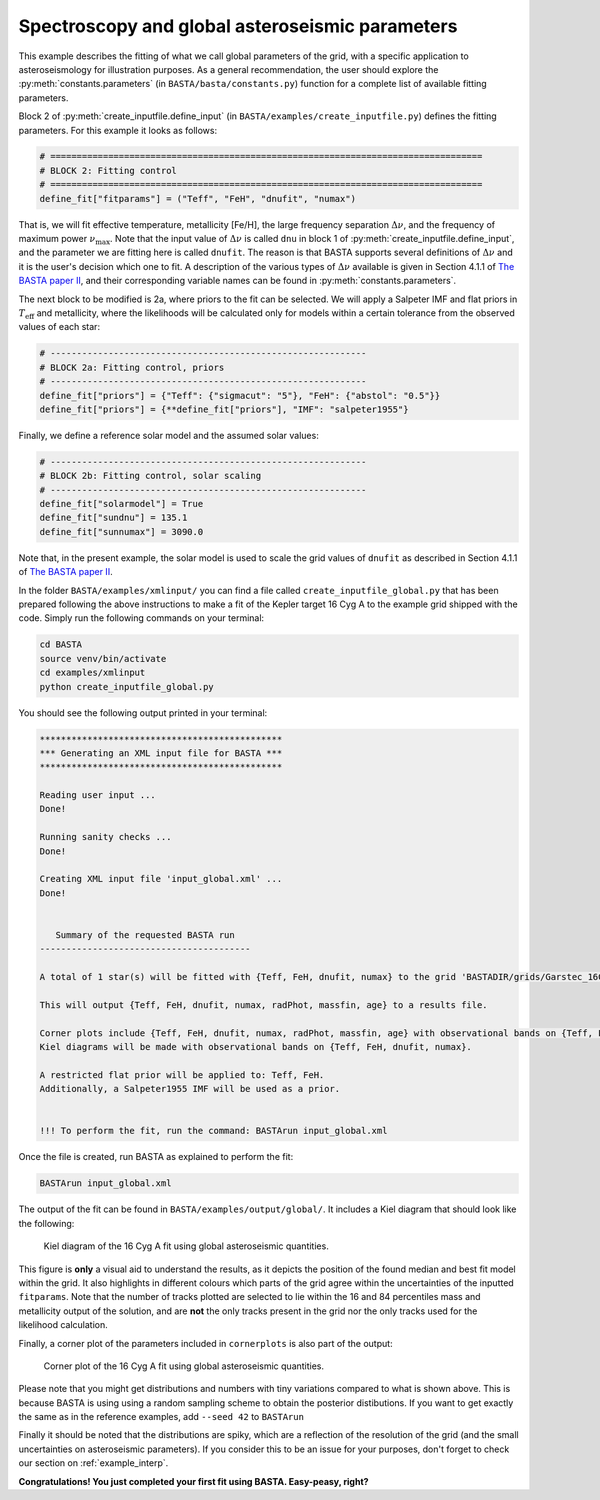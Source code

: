 .. _example_global:

Spectroscopy and global asteroseismic parameters
================================================

This example describes the fitting of what we call global parameters of the grid, with a specific application to
asteroseismology for illustration purposes. As a general recommendation, the user should explore the
:py:meth:`constants.parameters` (in ``BASTA/basta/constants.py``) function for a complete list of available fitting parameters.

Block 2 of :py:meth:`create_inputfile.define_input` (in ``BASTA/examples/create_inputfile.py``) defines the fitting parameters. For this example it looks as follows:

.. code-block:: python

    # ==================================================================================
    # BLOCK 2: Fitting control
    # ==================================================================================
    define_fit["fitparams"] = ("Teff", "FeH", "dnufit", "numax")


That is, we will fit effective temperature, metallicity [Fe/H], the large frequency separation :math:`\Delta\nu`, and
the frequency of maximum power :math:`\nu_\mathrm{max}`. Note that the input value of :math:`\Delta\nu` is called
``dnu`` in block 1 of :py:meth:`create_inputfile.define_input`, and the parameter we are fitting here is called
``dnufit``. The reason is that BASTA supports several definitions of :math:`\Delta\nu` and it is the user's decision
which one to fit. A description of the various types of :math:`\Delta\nu` available is given in Section 4.1.1 of
`The BASTA paper II <https://arxiv.org/abs/2109.14622>`_, and their corresponding variable
names can be found in :py:meth:`constants.parameters`.

The next block to be modified is 2a, where priors to the fit can be selected. We will apply a Salpeter IMF and flat
priors in :math:`T_\mathrm{eff}` and metallicity, where the likelihoods will be calculated only for models within a
certain tolerance from the observed values of each star:

.. code-block:: python

    # ------------------------------------------------------------
    # BLOCK 2a: Fitting control, priors
    # ------------------------------------------------------------
    define_fit["priors"] = {"Teff": {"sigmacut": "5"}, "FeH": {"abstol": "0.5"}}
    define_fit["priors"] = {**define_fit["priors"], "IMF": "salpeter1955"}

Finally, we define a reference solar model and the assumed solar values:

.. code-block:: python

    # ------------------------------------------------------------
    # BLOCK 2b: Fitting control, solar scaling
    # ------------------------------------------------------------
    define_fit["solarmodel"] = True
    define_fit["sundnu"] = 135.1
    define_fit["sunnumax"] = 3090.0

Note that, in the present example, the solar model is used to scale the grid values of ``dnufit`` as described in
Section 4.1.1 of `The BASTA paper II <https://arxiv.org/abs/2109.14622>`_.

In the folder ``BASTA/examples/xmlinput/`` you can find a file called ``create_inputfile_global.py`` that has been prepared following the above instructions to make a fit of the Kepler target 16 Cyg A to the example grid shipped with
the code. Simply run the following commands on your terminal:

.. code-block:: bash

    cd BASTA
    source venv/bin/activate
    cd examples/xmlinput
    python create_inputfile_global.py

You should see the following output printed in your terminal:

.. code-block:: text

    **********************************************
    *** Generating an XML input file for BASTA ***
    **********************************************

    Reading user input ...
    Done!

    Running sanity checks ...
    Done!

    Creating XML input file 'input_global.xml' ...
    Done!


       Summary of the requested BASTA run
    ----------------------------------------

    A total of 1 star(s) will be fitted with {Teff, FeH, dnufit, numax} to the grid 'BASTADIR/grids/Garstec_16CygA.hdf5'.

    This will output {Teff, FeH, dnufit, numax, radPhot, massfin, age} to a results file.

    Corner plots include {Teff, FeH, dnufit, numax, radPhot, massfin, age} with observational bands on {Teff, FeH, dnufit, numax}.
    Kiel diagrams will be made with observational bands on {Teff, FeH, dnufit, numax}.

    A restricted flat prior will be applied to: Teff, FeH.
    Additionally, a Salpeter1955 IMF will be used as a prior.


    !!! To perform the fit, run the command: BASTArun input_global.xml

Once the file is created, run BASTA as explained to perform the fit:

.. code-block:: bash

    BASTArun input_global.xml

The output of the fit can be found in ``BASTA/examples/output/global/``. It includes a Kiel diagram that should
look like the following:

.. figure:: figures/global/16CygA_kiel.png
   :alt: Kiel diagram plot of the 16 Cyg A fit using global asteroseismic quantities.

   Kiel diagram of the 16 Cyg A fit using global asteroseismic quantities.

This figure is **only** a visual aid to understand the results, as it depicts the position of the found median and best fit model within the grid. It also highlights in different colours which parts of the grid agree within the
uncertainties of the inputted ``fitparams``. Note that the number of tracks plotted are selected to lie within the 16
and 84 percentiles mass and metallicity output of the solution, and are **not** the only tracks present in the grid nor the only tracks used for the likelihood calculation.

Finally, a corner plot of the parameters included in ``cornerplots`` is also part of the output:

.. figure:: figures/global/16CygA_corner.png
   :alt: Corner plot of the 16 Cyg A fit using global asteroseismic quantities.

   Corner plot of the 16 Cyg A fit using global asteroseismic quantities.

Please note that you might get distributions and numbers with tiny variations compared to what is shown above. This is because BASTA is using using a random sampling scheme to obtain the posterior distibutions. If you want to get exactly the same as in the reference examples, add ``--seed 42`` to ``BASTArun``

Finally it should be noted that the distributions are spiky, which are a reflection of the resolution of the grid (and the small uncertainties on asteroseismic parameters). If you consider this to be an issue for your purposes, don't forget to check our section on :ref:`example_interp`.

**Congratulations! You just completed your first fit using BASTA. Easy-peasy, right?**
